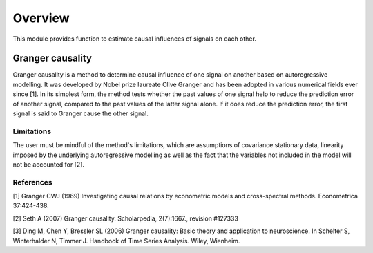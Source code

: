 Overview
--------
This module provides function to estimate causal influences of signals on each other.

Granger causality
~~~~~~~~~~~~~~~
Granger causality is a method to determine causal influence of one signal on another based on autoregressive modelling. It was developed by Nobel prize laureate Clive Granger and has been adopted in various numerical fields ever since [1]. In its simplest form, the method tests whether the past values of one signal help to reduce the prediction error of another signal, compared to the past values of the latter signal alone. If it does reduce the prediction error, the first signal is said to Granger cause the other signal.


Limitations
"""""""""""
The user must be mindful of the method's limitations, which are assumptions of covariance stationary data, linearity imposed by the underlying autoregressive modelling as well as the fact that the variables not included in the model will not be accounted for [2].

References
""""""""""
[1] Granger CWJ (1969) Investigating causal relations by econometric models and cross-spectral methods. Econometrica 37:424-438.

[2] Seth A (2007) Granger causality. Scholarpedia, 2(7):1667., revision #127333

[3] Ding M, Chen Y, Bressler SL (2006) Granger causality: Basic theory and application to neuroscience. In Schelter S, Winterhalder N, Timmer J. Handbook of Time Series Analysis. Wiley, Wienheim.





